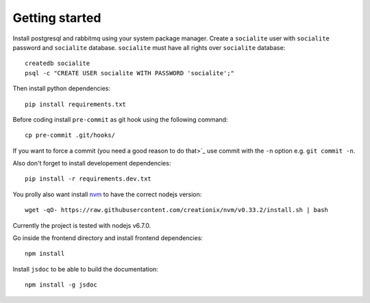 =================
 Getting started
=================

Install postgresql and rabbitmq using your system package
manager. Create a ``socialite`` user with ``socialite`` password and
``socialite`` database. ``socialite`` must have all rights over
``socialite`` database::

  createdb socialite
  psql -c "CREATE USER socialite WITH PASSWORD 'socialite';"

Then install python dependencies::

  pip install requirements.txt

Before coding install ``pre-commit`` as git hook using the following
command::

  cp pre-commit .git/hooks/

If you want to force a commit (you need a good reason to do that>`_ use
commit with the ``-n`` option e.g. ``git commit -n``.

Also don't forget to install developement dependencies::

  pip install -r requirements.dev.txt

You prolly also want install `nvm <https://github.com/creationix/nvm>`_ to have
the correct nodejs version::

  wget -qO- https://raw.githubusercontent.com/creationix/nvm/v0.33.2/install.sh | bash

Currently the project is tested with nodejs v6.7.0.

Go inside the frontend directory and install frontend dependencies::

  npm install

Install ``jsdoc`` to be able to build the documentation::

  npm install -g jsdoc
